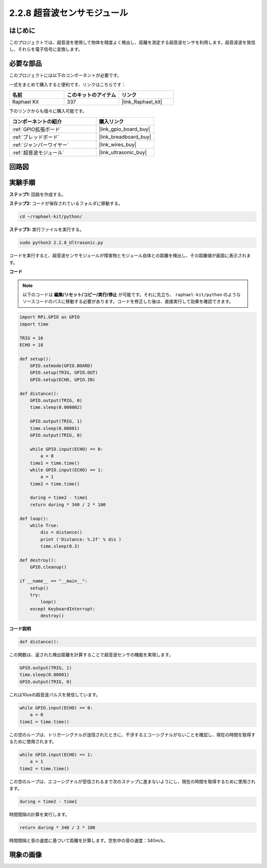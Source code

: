 .. _2.2.8_py:

2.2.8 超音波センサモジュール
============================

はじめに
--------------

このプロジェクトでは、超音波を使用して物体を精度よく検出し、距離を測定する超音波センサを利用します。超音波波を発信し、それらを電子信号に変換します。

必要な部品
------------------------------

このプロジェクトには以下のコンポーネントが必要です。

.. image:: ../img/list_2.2.5.png

一式をまとめて購入すると便利です、リンクはこちらです：

.. list-table::
    :widths: 20 20 20
    :header-rows: 1

    *   - 名前
        - このキットのアイテム
        - リンク
    *   - Raphael Kit
        - 337
        - |link_Raphael_kit|

下のリンクからも個々に購入可能です。

.. list-table::
    :widths: 30 20
    :header-rows: 1

    *   - コンポーネントの紹介
        - 購入リンク
    *   - :ref:`GPIO拡張ボード`
        - |link_gpio_board_buy|
    *   - :ref:`ブレッドボード`
        - |link_breadboard_buy|
    *   - :ref:`ジャンパーワイヤー`
        - |link_wires_buy|
    *   - :ref:`超音波モジュール`
        - |link_ultrasonic_buy|

回路図
-----------------

.. image:: ../img/image329.png

実験手順
-----------------------

**ステップ1:** 回路を作成する。

.. image:: ../img/image220.png

**ステップ2:** コードが保存されているフォルダに移動する。

.. raw:: html

   <run></run>

.. code-block::

    cd ~/raphael-kit/python/

**ステップ3:** 実行ファイルを実行する。

.. raw:: html

   <run></run>

.. code-block::

    sudo python3 2.2.8_Ultrasonic.py

コードを実行すると、超音波センサモジュールが障害物とモジュール自体との距離を検出し、その距離値が画面に表示されます。

**コード**
  
.. note::

    以下のコードは **編集/リセット/コピー/実行/停止** が可能です。それに先立ち、 ``raphael-kit/python`` のようなソースコードのパスに移動する必要があります。コードを修正した後は、直接実行して効果を確認できます。

.. raw:: html

    <run></run>

.. code-block:: python

    import RPi.GPIO as GPIO
    import time

    TRIG = 16
    ECHO = 18

    def setup():
        GPIO.setmode(GPIO.BOARD)
        GPIO.setup(TRIG, GPIO.OUT)
        GPIO.setup(ECHO, GPIO.IN)

    def distance():
        GPIO.output(TRIG, 0)
        time.sleep(0.000002)

        GPIO.output(TRIG, 1)
        time.sleep(0.00001)
        GPIO.output(TRIG, 0)

        while GPIO.input(ECHO) == 0:
            a = 0
        time1 = time.time()
        while GPIO.input(ECHO) == 1:
            a = 1
        time2 = time.time()

        during = time2 - time1
        return during * 340 / 2 * 100

    def loop():
        while True:
            dis = distance()
            print ('Distance: %.2f' % dis )
            time.sleep(0.3)

    def destroy():
        GPIO.cleanup()

    if __name__ == "__main__":
        setup()
        try:
            loop()
        except KeyboardInterrupt:
            destroy()

**コード説明**

.. code-block:: python

    def distance():

この関数は、返された検出距離を計算することで超音波センサの機能を実現します。

.. code-block:: python

    GPIO.output(TRIG, 1)
    time.sleep(0.00001)
    GPIO.output(TRIG, 0)

これは10usの超音波パルスを発信しています。

.. code-block:: python

    while GPIO.input(ECHO) == 0:
        a = 0
    time1 = time.time()

この空のループは、トリガーシグナルが送信されたときに、干渉するエコーシグナルがないことを確認し、現在の時間を取得するために使用されます。

.. code-block:: python

    while GPIO.input(ECHO) == 1:
        a = 1
    time2 = time.time()

この空のループは、エコーシグナルが受信されるまで次のステップに進まないようにし、現在の時間を取得するために使用されます。

.. code-block:: python

    during = time2 - time1

時間間隔の計算を実行します。

.. code-block:: python

    return during * 340 / 2 * 100

時間間隔と音の速度に基づいて距離を計算します。空気中の音の速度：340m/s。

現象の画像
------------------

.. image:: ../img/image221.jpeg